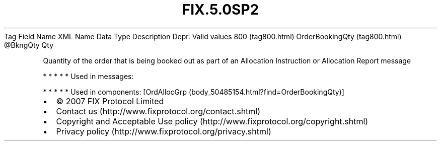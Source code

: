 .TH FIX.5.0SP2 "" "" "Tag #800"
Tag
Field Name
XML Name
Data Type
Description
Depr.
Valid values
800 (tag800.html)
OrderBookingQty (tag800.html)
\@BkngQty
Qty
.PP
Quantity of the order that is being booked out as part of an
Allocation Instruction or Allocation Report message
.PP
   *   *   *   *   *
Used in messages:
.PP
   *   *   *   *   *
Used in components:
[OrdAllocGrp (body_50485154.html?find=OrderBookingQty)]

.PD 0
.P
.PD

.PP
.PP
.IP \[bu] 2
© 2007 FIX Protocol Limited
.IP \[bu] 2
Contact us (http://www.fixprotocol.org/contact.shtml)
.IP \[bu] 2
Copyright and Acceptable Use policy (http://www.fixprotocol.org/copyright.shtml)
.IP \[bu] 2
Privacy policy (http://www.fixprotocol.org/privacy.shtml)
